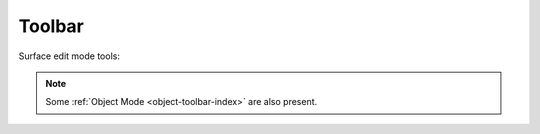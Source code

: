 .. _surface-toolbar-index:

*******
Toolbar
*******

Surface edit mode tools:

.. note::

   Some :ref:`Object Mode <object-toolbar-index>` are also present.
